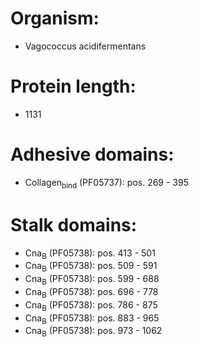 * Organism:
- Vagococcus acidifermentans
* Protein length:
- 1131
* Adhesive domains:
- Collagen_bind (PF05737): pos. 269 - 395
* Stalk domains:
- Cna_B (PF05738): pos. 413 - 501
- Cna_B (PF05738): pos. 509 - 591
- Cna_B (PF05738): pos. 599 - 688
- Cna_B (PF05738): pos. 696 - 778
- Cna_B (PF05738): pos. 786 - 875
- Cna_B (PF05738): pos. 883 - 965
- Cna_B (PF05738): pos. 973 - 1062

